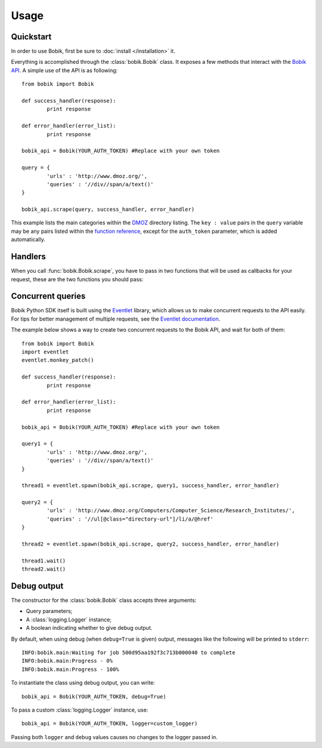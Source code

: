 Usage
=====

Quickstart
**********

In order to use Bobik, first be sure to :doc:`install </installation>` it.

Everything is accomplished through the :class:`bobik.Bobik` class. It exposes
a few methods that interact with the `Bobik API`_. A simple use of the API is
as following::

	from bobik import Bobik

	def success_handler(response):
		print response

	def error_handler(error_list):
		print response

	bobik_api = Bobik(YOUR_AUTH_TOKEN) #Replace with your own token

	query = {
		'urls' : 'http://www.dmoz.org/',
		'queries' : '//div//span/a/text()'
	}
	
	bobik_api.scrape(query, success_handler, error_handler)
	
This example lists the main categories within the `DMOZ`_ directory listing.
The ``key : value`` pairs in the ``query`` variable may be any pairs listed
within the `function reference <http://usebobik.com/api/docs#func_ref>`_,
except for the ``auth_token`` parameter, which is added automatically.


.. _Bobik API: http://usebobik.com/api/docs
.. _DMOZ: http://www.dmoz.org

Handlers
********

When you call :func:`bobik.Bobik.scrape`, you have to pass in two functions that will be used as
callbacks for your request, these are the two functions you should pass:

.. function:: success_handler(response)

   Function to be called when the job is successfully completed.

   :param response: The parsed JSON response received from Bobik.

.. function:: error_handler(error_list)
   
   Function to be called when there is an error with the request.

   :param error_list: The errors from the ``errors`` field in the response. It is a list of strings.

Concurrent queries
******************

Bobik Python SDK itself is built using the `Eventlet`_ library, which allows us
to make concurrent requests to the API easily. For tips for better management
of multiple requests, see the `Eventlet documentation`_.

The example below shows a way to create two concurrent requests to the Bobik
API, and wait for both of them::

	from bobik import Bobik
	import eventlet
	eventlet.monkey_patch()

	def success_handler(response):
		print response

	def error_handler(error_list):
		print response

	bobik_api = Bobik(YOUR_AUTH_TOKEN) #Replace with your own token

	query1 = {
		'urls' : 'http://www.dmoz.org/',
		'queries' : '//div//span/a/text()'
	}
	
	thread1 = eventlet.spawn(bobik_api.scrape, query1, success_handler, error_handler)

	query2 = {
		'urls' : 'http://www.dmoz.org/Computers/Computer_Science/Research_Institutes/',
		'queries' : '//ul[@class="directory-url"]/li/a/@href'
	}

	thread2 = eventlet.spawn(bobik_api.scrape, query2, success_handler, error_handler)

	thread1.wait()
	thread2.wait()

.. _Eventlet: http://eventlet.net/
.. _Eventlet documentation: http://eventlet.net/doc/index.html

Debug output
************

The constructor for the :class:`bobik.Bobik` class accepts three arguments:

* Query parameters;
* A :class:`logging.Logger` instance;
* A boolean indicating whether to give debug output.

By default, when using debug (when ``debug=True`` is given) output, messages like the following will be printed to ``stderr``::

	INFO:bobik.main:Waiting for job 500d95aa192f3c713b000040 to complete
	INFO:bobik.main:Progress - 0%
	INFO:bobik.main:Progress - 100%

To instantiate the class using debug output, you can write::

	bobik_api = Bobik(YOUR_AUTH_TOKEN, debug=True)

To pass a custom :class:`logging.Logger` instance, use::

	bobik_api = Bobik(YOUR_AUTH_TOKEN, logger=custom_logger)

Passing both ``logger`` and ``debug`` values causes no changes to the logger
passed in.

